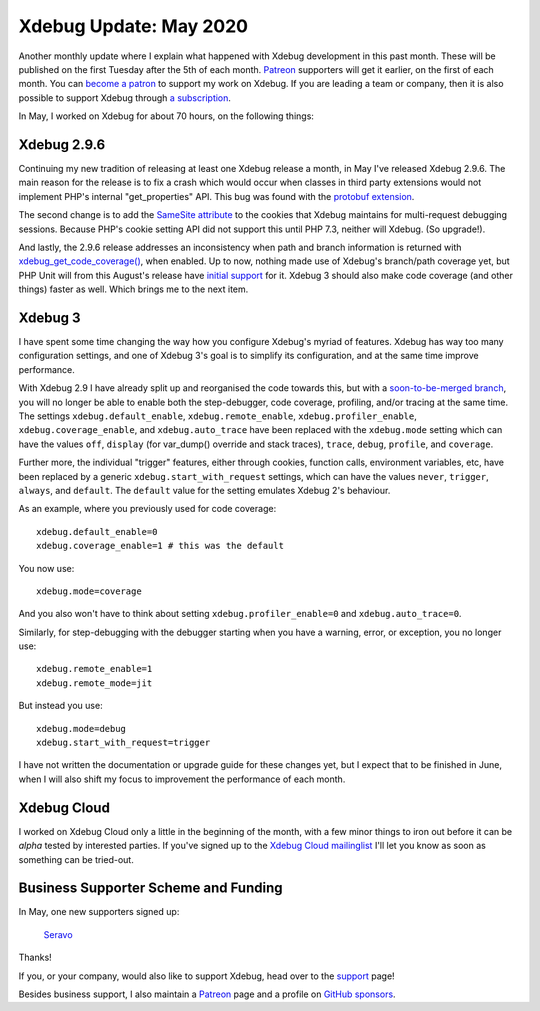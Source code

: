 Xdebug Update: May 2020
=======================

.. articleMetaData::
   :Where: London, UK
   :Date: 2020-06-09 09:11 Europe/London
   :Tags: blog, php, xdebug
   :Short: xdebug-20may

Another monthly update where I explain what happened with Xdebug development
in this past month. These will be published on the first Tuesday after the 5th
of each month. `Patreon <https://www.patreon.com/derickr>`_ supporters will
get it earlier, on the first of each month. You can `become a patron
<https://www.patreon.com/bePatron?u=7864328>`_ to support my work on Xdebug.
If you are leading a team or company, then it is also possible to support
Xdebug through `a subscription <https://xdebug.org/support>`_.

In May, I worked on Xdebug for about 70 hours, on the following things:

Xdebug 2.9.6
------------

Continuing my new tradition of releasing at least one Xdebug release a month,
in May I've released Xdebug 2.9.6. The main reason for the release is to fix a
crash which would occur when classes in third party extensions would not
implement PHP's internal "get_properties" API. This bug was found with the
`protobuf extension <https://pecl.php.net/package/protobuf>`_.

The second change is to add the `SameSite attribute
<https://developer.mozilla.org/en-US/docs/Web/HTTP/Cookies#SameSite_attribute>`_
to the cookies that Xdebug maintains for multi-request debugging sessions.
Because PHP's cookie setting API did not support this until PHP 7.3, neither
will Xdebug. (So upgrade!).

And lastly, the 2.9.6 release addresses an inconsistency when path and branch
information is returned with `xdebug_get_code_coverage()
<https://xdebug.org/docs/code_coverage#xdebug_get_code_coverage>`_, when
enabled. Up to now, nothing made use of Xdebug's branch/path coverage yet, but
PHP Unit will from this August's release have `initial support
<https://twitter.com/s_bergmann/status/1266985179249348610>`_ for it. Xdebug 3
should also make code coverage (and other things) faster as well. Which brings
me to the next item.

Xdebug 3
--------

I have spent some time changing the way how you configure Xdebug's myriad of
features. Xdebug has way too many configuration settings, and one of Xdebug
3's goal is to simplify its configuration, and at the same time improve
performance.

With Xdebug 2.9 I have already split up and reorganised the code towards this,
but with a `soon-to-be-merged branch
<https://github.com/xdebug/xdebug/pull/577>`_, you will no longer be able to
enable both the step-debugger, code coverage, profiling, and/or tracing at the
same time. The settings ``xdebug.default_enable``, ``xdebug.remote_enable``,
``xdebug.profiler_enable``, ``xdebug.coverage_enable``, and
``xdebug.auto_trace`` have been replaced with the ``xdebug.mode`` setting
which can have the values ``off``, ``display`` (for var_dump() override and
stack traces), ``trace``, ``debug``, ``profile``, and ``coverage``.

Further more, the individual "trigger" features, either through cookies,
function calls, environment variables, etc, have been replaced by a generic
``xdebug.start_with_request`` settings, which can have the values ``never``,
``trigger``, ``always``, and ``default``. The ``default`` value for the
setting emulates Xdebug 2's behaviour.

As an example, where you previously used for code coverage::

	xdebug.default_enable=0
	xdebug.coverage_enable=1 # this was the default

You now use::

	xdebug.mode=coverage

And you also won't have to think about setting ``xdebug.profiler_enable=0``
and ``xdebug.auto_trace=0``.

Similarly, for step-debugging with the debugger starting when you have a
warning, error, or exception, you no longer use::

	xdebug.remote_enable=1
	xdebug.remote_mode=jit

But instead you use::

	xdebug.mode=debug
	xdebug.start_with_request=trigger

I have not written the documentation or upgrade guide for these changes yet,
but I expect that to be finished in June, when I will also shift my focus to
improvement the performance of each month.

Xdebug Cloud
------------

I worked on Xdebug Cloud only a little in the beginning of the month, with a
few minor things to iron out before it can be *alpha* tested by interested
parties. If you've signed up to the `Xdebug Cloud mailinglist
<http://cloud.xdebug.com>`_ I'll let you know as soon as something can be
tried-out.


Business Supporter Scheme and Funding
-------------------------------------

In May, one new supporters signed up:

	`Seravo <https://seravo.com>`_

Thanks!

If you, or your company, would also like to support Xdebug, head over to the
`support <https://xdebug.org/support>`_ page!

Besides business support, I also maintain a `Patreon
<https://www.patreon.com/derickr>`_ page and a profile on `GitHub sponsors
<https://github.com/sponsors/derickr>`_.
